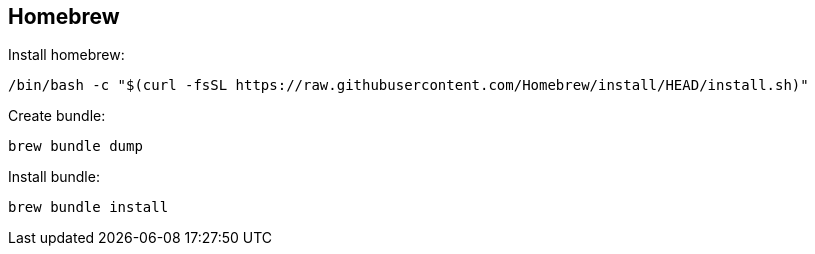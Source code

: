 == Homebrew

Install homebrew:
[source, console]
/bin/bash -c "$(curl -fsSL https://raw.githubusercontent.com/Homebrew/install/HEAD/install.sh)"

Create bundle:
[source, console]
brew bundle dump

Install bundle:
[source, console]
brew bundle install